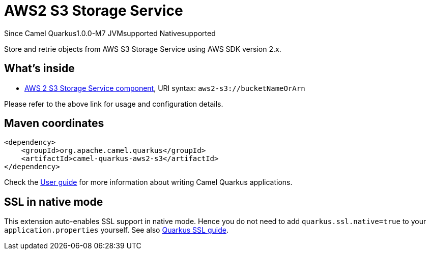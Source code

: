 // Do not edit directly!
// This file was generated by camel-quarkus-package-maven-plugin:update-extension-doc-page

[[aws2-s3]]
= AWS2 S3 Storage Service

[.badges]
[.badge-key]##Since Camel Quarkus##[.badge-version]##1.0.0-M7## [.badge-key]##JVM##[.badge-supported]##supported## [.badge-key]##Native##[.badge-supported]##supported##

Store and retrie objects from AWS S3 Storage Service using AWS SDK version 2.x.

== What's inside

* https://camel.apache.org/components/latest/aws2-s3-component.html[AWS 2 S3 Storage Service component], URI syntax: `aws2-s3://bucketNameOrArn`

Please refer to the above link for usage and configuration details.

== Maven coordinates

[source,xml]
----
<dependency>
    <groupId>org.apache.camel.quarkus</groupId>
    <artifactId>camel-quarkus-aws2-s3</artifactId>
</dependency>
----

Check the xref:user-guide/index.adoc[User guide] for more information about writing Camel Quarkus applications.

== SSL in native mode

This extension auto-enables SSL support in native mode. Hence you do not need to add
`quarkus.ssl.native=true` to your `application.properties` yourself. See also
https://quarkus.io/guides/native-and-ssl[Quarkus SSL guide].
